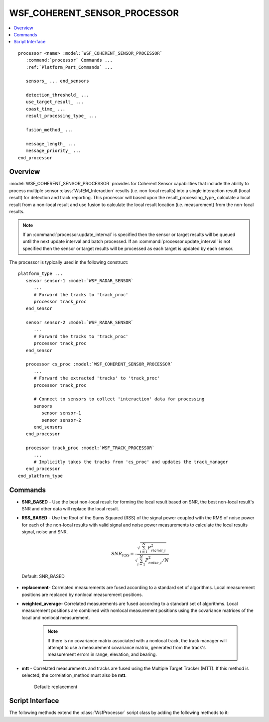 .. ****************************************************************************
.. CUI//REL TO USA ONLY
..
.. The Advanced Framework for Simulation, Integration, and Modeling (AFSIM)
..
.. The use, dissemination or disclosure of data in this file is subject to
.. limitation or restriction. See accompanying README and LICENSE for details.
.. ****************************************************************************

WSF_COHERENT_SENSOR_PROCESSOR
-----------------------------

.. contents::
   :local:

.. model:: processor WSF_COHERENT_SENSOR_PROCESSOR

.. parsed-literal::

   processor <name> :model:`WSF_COHERENT_SENSOR_PROCESSOR`
      :command:`processor` Commands ...
      :ref:`Platform_Part_Commands` ...

      sensors_ ... end_sensors

      detection_threshold_ ...
      use_target_result_ ...
      coast_time_ ...
      result_processing_type_ ...

      fusion_method_ ...

      message_length_ ...
      message_priority_ ...
   end_processor

Overview
========

:model:`WSF_COHERENT_SENSOR_PROCESSOR` provides for Coherent Sensor capabilities that include the ability to process multiple sensor :class:`WsfEM_Interaction` results (i.e. non-local results) into a single interaction result (local result) for detection and track reporting. This processor will based upon the result_processing_type_ calculate a local result from a non-local result and use fusion to calculate the local result location (i.e. measurement) from the non-local results.

.. note::
   If an :command:`processor.update_interval` is specified then the sensor or target results will be queued until the next update interval and batch processed. If an :command:`processor.update_interval` is not specified then the sensor or target results will be processed as each target is updated by each sensor.

The processor is typically used in the following construct:

.. parsed-literal::

   platform_type ...
      sensor sensor-1 :model:`WSF_RADAR_SENSOR`
         ...
         # Forward the tracks to 'track_proc'
         processor track_proc
      end_sensor

      sensor sensor-2 :model:`WSF_RADAR_SENSOR`
         ...
         # Forward the tracks to 'track_proc'
         processor track_proc
      end_sensor

      processor cs_proc :model:`WSF_COHERENT_SENSOR_PROCESSOR`
         ...
         # Forward the extracted 'tracks' to 'track_proc'
         processor track_proc

         # Connect to sensors to collect 'interaction' data for processing
         sensors
            sensor sensor-1
            sensor sensor-2
         end_sensors
      end_processor

      processor track_proc :model:`WSF_TRACK_PROCESSOR`
         ...
         # Implicitly takes the tracks from 'cs_proc' and updates the track_manager
      end_processor
   end_platform_type

.. block:: WSF_COHERENT_SENSOR_PROCESSOR

Commands
========

.. command:: sensors ... end_sensors
   :block:

   .. parsed-literal::

    sensors
       sensor_ <sensor-name>
       platform_sensor_ <platform-name> <sensor-name>
    end_sensors

   .. command:: sensor <sensor-name>

      Specifies the name of the sensor, *<sensor-name>*, on the same platform as the processor.

   .. command:: platform_sensor <platform-name> <sensor-name>

      Specifies the name of the sensor, *<sensor-name>*, on an external platform with name *<platform-name>*.

.. block:: WSF_COHERENT_SENSOR_PROCESSOR

.. command:: detection_threshold <dbratio-value>

   An alternative method of defining the receiver's detection threshold.  The value can be entered here for readability of
   the input file.

   Default: 3.0 dB

.. command:: use_target_result <boolean-value>

   Specifies if 'true' that the target result from each sensor should be used. If 'false' use each of the sensor results, a culmination of each mode and beam dependent upon sensor capabilities.

   Default: false

.. command:: coast_time <time-value>

   Specifies the maximum amount of time that may elapse between updates before a track is dropped.

.. command:: result_processing_type [ SNR_BASED | RSS_BASED ]

   Specifies the results processing type to be used to calculate the resulting Signal-to-Noise Ratio (SNR) from the non-local sensor or target results to the local result to be used in track formation.

   .. note::
      Note that fusion will take place with any type.

* **SNR_BASED** - Use the best non-local result for forming the local result based on SNR, the best non-local result's SNR and other data will replace the local result.

* **RSS_BASED** - Use the Root of the Sums Squared (RSS) of the signal power coupled with the RMS of noise power for each of the non-local results with valid signal and noise power measurements to calculate the local results signal, noise and SNR.

   .. math::
      SNR_{\mathrm{RSS}} = \frac{\sqrt{\sum_{i=1}^{N} P_{signal\_i}^2}}{\sqrt{\sum_{i=1}^{N} P_{noise\_i}^2/N}}

 Default: SNR_BASED

.. command:: fusion_method [ replacement | weighted_average | MTT(Multi-Target Tracker) mtt ]

   Specifies the fusion algorithms used by the results processing.

   A fusion algorithm combines information about a single entity from two or more sources into a coherent information set,
   e.g. a measurement or :command:`track`.

* **replacement**- Correlated measurements are fused according to a standard set of algorithms.  Local measurement positions are replaced by nonlocal measurement positions.
* **weighted_average**- Correlated measurements are fused according to a standard set of algorithms.  Local measurement positions are combined with nonlocal measurement positions using the covariance matrices of the local and nonlocal measurement.

   .. note::
      If there is no covariance matrix associated with a nonlocal track, the track manager will attempt to use a measurement covariance matrix, generated from the track's measurement errors in range, elevation, and bearing.

* **mtt** - Correlated measurements and tracks are fused using the Multiple Target Tracker (MTT).  If this method is selected, the correlation_method must also be **mtt**.

   Default: replacement

.. command:: message_length <data-size-value>

   Specify the logical length assigned to the track messages that are created from the image.

   Default: 0 (use the value derived from the :command:`message_table` )

.. command:: message_priority <integer-priority>

   Specify the priority assigned to the track messages that are created from the image.

   Default: 0 (use the value derived from the :command:`message_table` )

Script Interface
================

The following methods extend the :class:`WsfProcessor` script class by adding the following methods to it:

.. method:: AddSensor(string aSensorName)
.. method:: AddSensor(string aPlatformName, string aSensorName)

   Adds the sensor by name to the list of sensor on the :model:`WSF_COHERENT_SENSOR_PROCESSOR`. If aPlatformName is omitted the sensor is assumed to be on the same platform as the processor.

.. method:: RemoveSensor(string aSensorName)
.. method:: RemoveSensor(string aPlatformName, string aSensorName)

   Removes the sensor by name from the list of sensor on the :model:`WSF_COHERENT_SENSOR_PROCESSOR`. If aPlatformName is omitted the sensor is assumed to be on the same platform as the processor.

